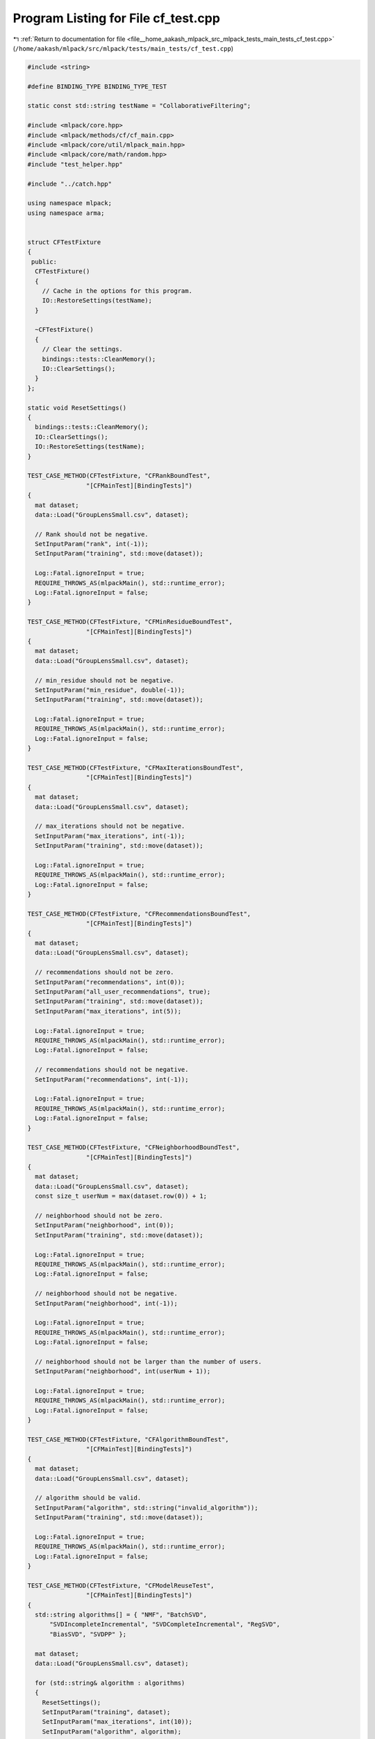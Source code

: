 
.. _program_listing_file__home_aakash_mlpack_src_mlpack_tests_main_tests_cf_test.cpp:

Program Listing for File cf_test.cpp
====================================

|exhale_lsh| :ref:`Return to documentation for file <file__home_aakash_mlpack_src_mlpack_tests_main_tests_cf_test.cpp>` (``/home/aakash/mlpack/src/mlpack/tests/main_tests/cf_test.cpp``)

.. |exhale_lsh| unicode:: U+021B0 .. UPWARDS ARROW WITH TIP LEFTWARDS

.. code-block:: cpp

   
   #include <string>
   
   #define BINDING_TYPE BINDING_TYPE_TEST
   
   static const std::string testName = "CollaborativeFiltering";
   
   #include <mlpack/core.hpp>
   #include <mlpack/methods/cf/cf_main.cpp>
   #include <mlpack/core/util/mlpack_main.hpp>
   #include <mlpack/core/math/random.hpp>
   #include "test_helper.hpp"
   
   #include "../catch.hpp"
   
   using namespace mlpack;
   using namespace arma;
   
   
   struct CFTestFixture
   {
    public:
     CFTestFixture()
     {
       // Cache in the options for this program.
       IO::RestoreSettings(testName);
     }
   
     ~CFTestFixture()
     {
       // Clear the settings.
       bindings::tests::CleanMemory();
       IO::ClearSettings();
     }
   };
   
   static void ResetSettings()
   {
     bindings::tests::CleanMemory();
     IO::ClearSettings();
     IO::RestoreSettings(testName);
   }
   
   TEST_CASE_METHOD(CFTestFixture, "CFRankBoundTest",
                   "[CFMainTest][BindingTests]")
   {
     mat dataset;
     data::Load("GroupLensSmall.csv", dataset);
   
     // Rank should not be negative.
     SetInputParam("rank", int(-1));
     SetInputParam("training", std::move(dataset));
   
     Log::Fatal.ignoreInput = true;
     REQUIRE_THROWS_AS(mlpackMain(), std::runtime_error);
     Log::Fatal.ignoreInput = false;
   }
   
   TEST_CASE_METHOD(CFTestFixture, "CFMinResidueBoundTest",
                   "[CFMainTest][BindingTests]")
   {
     mat dataset;
     data::Load("GroupLensSmall.csv", dataset);
   
     // min_residue should not be negative.
     SetInputParam("min_residue", double(-1));
     SetInputParam("training", std::move(dataset));
   
     Log::Fatal.ignoreInput = true;
     REQUIRE_THROWS_AS(mlpackMain(), std::runtime_error);
     Log::Fatal.ignoreInput = false;
   }
   
   TEST_CASE_METHOD(CFTestFixture, "CFMaxIterationsBoundTest",
                   "[CFMainTest][BindingTests]")
   {
     mat dataset;
     data::Load("GroupLensSmall.csv", dataset);
   
     // max_iterations should not be negative.
     SetInputParam("max_iterations", int(-1));
     SetInputParam("training", std::move(dataset));
   
     Log::Fatal.ignoreInput = true;
     REQUIRE_THROWS_AS(mlpackMain(), std::runtime_error);
     Log::Fatal.ignoreInput = false;
   }
   
   TEST_CASE_METHOD(CFTestFixture, "CFRecommendationsBoundTest",
                   "[CFMainTest][BindingTests]")
   {
     mat dataset;
     data::Load("GroupLensSmall.csv", dataset);
   
     // recommendations should not be zero.
     SetInputParam("recommendations", int(0));
     SetInputParam("all_user_recommendations", true);
     SetInputParam("training", std::move(dataset));
     SetInputParam("max_iterations", int(5));
   
     Log::Fatal.ignoreInput = true;
     REQUIRE_THROWS_AS(mlpackMain(), std::runtime_error);
     Log::Fatal.ignoreInput = false;
   
     // recommendations should not be negative.
     SetInputParam("recommendations", int(-1));
   
     Log::Fatal.ignoreInput = true;
     REQUIRE_THROWS_AS(mlpackMain(), std::runtime_error);
     Log::Fatal.ignoreInput = false;
   }
   
   TEST_CASE_METHOD(CFTestFixture, "CFNeighborhoodBoundTest",
                   "[CFMainTest][BindingTests]")
   {
     mat dataset;
     data::Load("GroupLensSmall.csv", dataset);
     const size_t userNum = max(dataset.row(0)) + 1;
   
     // neighborhood should not be zero.
     SetInputParam("neighborhood", int(0));
     SetInputParam("training", std::move(dataset));
   
     Log::Fatal.ignoreInput = true;
     REQUIRE_THROWS_AS(mlpackMain(), std::runtime_error);
     Log::Fatal.ignoreInput = false;
   
     // neighborhood should not be negative.
     SetInputParam("neighborhood", int(-1));
   
     Log::Fatal.ignoreInput = true;
     REQUIRE_THROWS_AS(mlpackMain(), std::runtime_error);
     Log::Fatal.ignoreInput = false;
   
     // neighborhood should not be larger than the number of users.
     SetInputParam("neighborhood", int(userNum + 1));
   
     Log::Fatal.ignoreInput = true;
     REQUIRE_THROWS_AS(mlpackMain(), std::runtime_error);
     Log::Fatal.ignoreInput = false;
   }
   
   TEST_CASE_METHOD(CFTestFixture, "CFAlgorithmBoundTest",
                   "[CFMainTest][BindingTests]")
   {
     mat dataset;
     data::Load("GroupLensSmall.csv", dataset);
   
     // algorithm should be valid.
     SetInputParam("algorithm", std::string("invalid_algorithm"));
     SetInputParam("training", std::move(dataset));
   
     Log::Fatal.ignoreInput = true;
     REQUIRE_THROWS_AS(mlpackMain(), std::runtime_error);
     Log::Fatal.ignoreInput = false;
   }
   
   TEST_CASE_METHOD(CFTestFixture, "CFModelReuseTest",
                   "[CFMainTest][BindingTests]")
   {
     std::string algorithms[] = { "NMF", "BatchSVD",
         "SVDIncompleteIncremental", "SVDCompleteIncremental", "RegSVD",
         "BiasSVD", "SVDPP" };
   
     mat dataset;
     data::Load("GroupLensSmall.csv", dataset);
   
     for (std::string& algorithm : algorithms)
     {
       ResetSettings();
       SetInputParam("training", dataset);
       SetInputParam("max_iterations", int(10));
       SetInputParam("algorithm", algorithm);
   
       mlpackMain();
   
       // Reset passed parameters.
       IO::GetSingleton().Parameters()["training"].wasPassed = false;
       IO::GetSingleton().Parameters()["max_iterations"].wasPassed = false;
       IO::GetSingleton().Parameters()["algorithm"].wasPassed = false;
   
       // Reuse the model to get recommendations.
       size_t recommendations = 3;
       const size_t querySize = 7;
       Mat<size_t> query =
           arma::linspace<Mat<size_t>>(0, querySize - 1, querySize);
   
       SetInputParam("query", std::move(query));
       SetInputParam("recommendations", int(recommendations));
       SetInputParam("input_model",
           std::move(IO::GetParam<CFModel*>("output_model")));
   
       mlpackMain();
   
       const Mat<size_t>& output = IO::GetParam<Mat<size_t>>("output");
   
       REQUIRE(output.n_rows == recommendations);
       REQUIRE(output.n_cols == querySize);
     }
   }
   
   TEST_CASE_METHOD(CFTestFixture, "CFAllUserRecommendationsTest",
                   "[CFMainTest][BindingTests]")
   {
     mat dataset;
     data::Load("GroupLensSmall.csv", dataset);
     const size_t userNum = max(dataset.row(0)) + 1;
   
     SetInputParam("training", std::move(dataset));
     SetInputParam("max_iterations", int(10));
     SetInputParam("all_user_recommendations", true);
   
     mlpackMain();
   
     const Mat<size_t>& output = IO::GetParam<Mat<size_t>>("output");
   
     REQUIRE(output.n_cols == userNum);
   }
   
   TEST_CASE_METHOD(CFTestFixture, "CFRankTest",
                   "[CFMainTest][BindingTests]")
   {
     mat dataset;
     data::Load("GroupLensSmall.csv", dataset);
     size_t rank = 7;
   
     SetInputParam("training", std::move(dataset));
     SetInputParam("rank", int(rank));
     SetInputParam("max_iterations", int(10));
     SetInputParam("algorithm", std::string("NMF"));
   
     mlpackMain();
   
     const CFModel* outputModel = IO::GetParam<CFModel*>("output_model");
     CFType<NMFPolicy, NoNormalization>& cf =
         dynamic_cast<CFWrapper<NMFPolicy,
                      NoNormalization>&>(*(outputModel->CF())).CF();
   
     REQUIRE(cf.Rank() == rank);
   }
   
   TEST_CASE_METHOD(CFTestFixture, "CFMinResidueTest",
                   "[CFMainTest][BindingTests]")
   {
     mat dataset;
     data::Load("GroupLensSmall.csv", dataset);
     const CFModel* outputModel;
   
     // Set a larger min_residue.
     SetInputParam("min_residue", double(100));
     SetInputParam("training", dataset);
     // Remove the influence of max_iterations.
     SetInputParam("max_iterations", int(1e4));
   
     // The execution of CF algorithm depends on initial random seed.
     mlpack::math::FixedRandomSeed();
     mlpackMain();
   
     outputModel = IO::GetParam<CFModel*>("output_model");
     // By default the main program use NMFPolicy.
     CFType<NMFPolicy, NoNormalization>& cf =
         dynamic_cast<CFWrapper<NMFPolicy,
                      NoNormalization>&>(*(outputModel->CF())).CF();
     const mat w1 = cf.Decomposition().W();
     const mat h1 = cf.Decomposition().H();
   
     ResetSettings();
   
     // Set a smaller min_residue.
     SetInputParam("min_residue", double(0.1));
     SetInputParam("training", std::move(dataset));
     // Remove the influence of max_iterations.
     SetInputParam("max_iterations", int(1e4));
   
     // The execution of CF algorithm depends on initial random seed.
     mlpack::math::FixedRandomSeed();
     mlpackMain();
   
     outputModel = IO::GetParam<CFModel*>("output_model");
     // By default the main program use NMFPolicy.
     CFType<NMFPolicy, NoNormalization>& cf2 =
         dynamic_cast<CFWrapper<NMFPolicy,
                      NoNormalization>&>(*(outputModel->CF())).CF();
     const mat w2 = cf2.Decomposition().W();
     const mat h2 = cf2.Decomposition().H();
   
     // The resulting matrices should be different.
     REQUIRE((arma::norm(w1 - w2) > 1e-5 || arma::norm(h1 - h2) > 1e-5));
   }
   
   TEST_CASE_METHOD(CFTestFixture, "CFIterationOnlyTerminationTest",
                   "[CFMainTest][BindingTests]")
   {
     mat dataset;
     data::Load("GroupLensSmall.csv", dataset);
     const CFModel* outputModel;
   
     // Set iteration_only_termination.
     SetInputParam("iteration_only_termination", true);
     SetInputParam("training", dataset);
     SetInputParam("max_iterations", int(100));
     SetInputParam("min_residue", double(1e9));
   
     // The execution of CF algorithm depends on initial random seed.
     mlpack::math::FixedRandomSeed();
     mlpackMain();
   
     outputModel = IO::GetParam<CFModel*>("output_model");
     // By default, the main program use NMFPolicy.
     CFType<NMFPolicy, NoNormalization>& cf =
         dynamic_cast<CFWrapper<NMFPolicy,
                      NoNormalization>&>(*(outputModel->CF())).CF();
     const mat w1 = cf.Decomposition().W();
     const mat h1 = cf.Decomposition().H();
   
     ResetSettings();
   
     // Do not set iteration_only_termination.
     SetInputParam("training", std::move(dataset));
     SetInputParam("max_iterations", int(100));
     SetInputParam("min_residue", double(1e9));
   
     // The execution of CF algorithm depends on initial random seed.
     mlpack::math::FixedRandomSeed();
     mlpackMain();
   
     outputModel = IO::GetParam<CFModel*>("output_model");
     // By default, the main program use NMFPolicy.
     CFType<NMFPolicy, NoNormalization>& cf2 =
         dynamic_cast<CFWrapper<NMFPolicy,
                      NoNormalization>&>(*(outputModel->CF())).CF();
     const mat w2 = cf2.Decomposition().W();
     const mat h2 = cf2.Decomposition().H();
   
     // The resulting matrices should be different.
     REQUIRE((arma::norm(w1 - w2) > 1e-5 || arma::norm(h1 - h2) > 1e-5));
   }
   
   TEST_CASE_METHOD(CFTestFixture, "CFMaxIterationsTest",
                   "[CFMainTest][BindingTests]")
   {
     mat dataset;
     data::Load("GroupLensSmall.csv", dataset);
     const CFModel* outputModel;
   
     // Set a larger max_iterations.
     SetInputParam("max_iterations", int(100));
     SetInputParam("training", dataset);
     SetInputParam("iteration_only_termination", true);
   
     // The execution of CF algorithm depends on initial random seed.
     mlpack::math::FixedRandomSeed();
     mlpackMain();
   
     outputModel =  IO::GetParam<CFModel*>("output_model");
     // By default, the main program use NMFPolicy.
     CFType<NMFPolicy, NoNormalization>& cf =
         dynamic_cast<CFWrapper<NMFPolicy,
                      NoNormalization>&>(*(outputModel->CF())).CF();
     const mat w1 = cf.Decomposition().W();
     const mat h1 = cf.Decomposition().H();
   
     ResetSettings();
   
     // Set a smaller max_iterations.
     SetInputParam("max_iterations", int(5));
     SetInputParam("training", std::move(dataset));
     SetInputParam("iteration_only_termination", true);
   
     // The execution of CF algorithm depends on initial random seed.
     mlpack::math::FixedRandomSeed();
     mlpackMain();
   
     outputModel = IO::GetParam<CFModel*>("output_model");
     // By default the main program use NMFPolicy.
     CFType<NMFPolicy, NoNormalization>& cf2 =
         dynamic_cast<CFWrapper<NMFPolicy,
                      NoNormalization>&>(*(outputModel->CF())).CF();
     const mat w2 = cf2.Decomposition().W();
     const mat h2 = cf2.Decomposition().H();
   
     // The resulting matrices should be different.
     REQUIRE((arma::norm(w1 - w2) > 1e-5 || arma::norm(h1 - h2) > 1e-5));
   }
   
   TEST_CASE_METHOD(CFTestFixture, "CFNeighborhoodTest",
                   "[CFMainTest][BindingTests]")
   {
     mat dataset;
     data::Load("GroupLensSmall.csv", dataset);
   
     const int querySize = 7;
     Mat<size_t> query = arma::linspace<Mat<size_t>>(0, querySize - 1, querySize);
   
     SetInputParam("neighborhood", int(1));
     SetInputParam("training", dataset);
     SetInputParam("max_iterations", int(10));
     SetInputParam("query", query);
   
     // The execution of CF algorithm depends on initial random seed.
     mlpack::math::FixedRandomSeed();
     mlpackMain();
   
     const arma::Mat<size_t> output1 = IO::GetParam<arma::Mat<size_t>>("output");
   
     ResetSettings();
   
     // Set a different value for neighborhood.
     SetInputParam("neighborhood", int(10));
     SetInputParam("training", std::move(dataset));
     SetInputParam("max_iterations", int(10));
     SetInputParam("query", std::move(query));
   
     // The execution of CF algorithm depends on initial random seed.
     mlpack::math::FixedRandomSeed();
     mlpackMain();
   
     const arma::Mat<size_t> output2 = IO::GetParam<arma::Mat<size_t>>("output");
   
     // The resulting matrices should be different.
     REQUIRE(arma::any(arma::vectorise(output1 != output2)));
   }
   
   TEST_CASE_METHOD(CFTestFixture, "CFInterpolationAlgorithmBoundTest",
                   "[CFMainTest][BindingTests]")
   {
     mat dataset;
     data::Load("GroupLensSmall.csv", dataset);
   
     const int querySize = 7;
     Mat<size_t> query = arma::linspace<Mat<size_t>>(0, querySize - 1, querySize);
   
     // interpolation algorithm should be valid.
     SetInputParam("interpolation", std::string("invalid_algorithm"));
     SetInputParam("training", std::move(dataset));
     SetInputParam("query", query);
   
     Log::Fatal.ignoreInput = true;
     REQUIRE_THROWS_AS(mlpackMain(), std::runtime_error);
     Log::Fatal.ignoreInput = false;
   }
   
   TEST_CASE_METHOD(CFTestFixture, "CFInterpolationTest",
                   "[CFMainTest][BindingTests]")
   {
     mat dataset;
     data::Load("GroupLensSmall.csv", dataset);
   
     const int querySize = 7;
     Mat<size_t> query = arma::linspace<Mat<size_t>>(0, querySize - 1, querySize);
   
     // Query with different interpolation types.
     ResetSettings();
   
     // Using average interpolation algorithm.
     SetInputParam("training", dataset);
     SetInputParam("max_iterations", int(10));
     SetInputParam("query", query);
     SetInputParam("interpolation", std::string("average"));
     SetInputParam("recommendations", 5);
   
     mlpackMain();
   
     const arma::Mat<size_t> output1 = IO::GetParam<arma::Mat<size_t>>("output");
   
     REQUIRE(output1.n_rows == 5);
     REQUIRE(output1.n_cols == 7);
   
     // Reset passed parameters.
     IO::GetSingleton().Parameters()["training"].wasPassed = false;
     IO::GetSingleton().Parameters()["max_iterations"].wasPassed = false;
     IO::GetSingleton().Parameters()["algorithm"].wasPassed = false;
   
     // Using regression interpolation algorithm.
     SetInputParam("input_model",
         std::move(IO::GetParam<CFModel*>("output_model")));
     SetInputParam("query", query);
     SetInputParam("interpolation", std::string("regression"));
     SetInputParam("recommendations", 5);
   
     mlpackMain();
   
     const arma::Mat<size_t> output2 = IO::GetParam<arma::Mat<size_t>>("output");
   
     REQUIRE(output2.n_rows == 5);
     REQUIRE(output2.n_cols == 7);
   
     // Using similarity interpolation algorithm.
     SetInputParam("input_model",
         std::move(IO::GetParam<CFModel*>("output_model")));
     SetInputParam("query", query);
     SetInputParam("interpolation", std::string("similarity"));
     SetInputParam("recommendations", 5);
   
     mlpackMain();
   
     const arma::Mat<size_t> output3 = IO::GetParam<arma::Mat<size_t>>("output");
   
     REQUIRE(output3.n_rows == 5);
     REQUIRE(output3.n_cols == 7);
   
     // The resulting matrices should be different.
     REQUIRE(arma::any(arma::vectorise(output1 != output2)));
     REQUIRE(arma::any(arma::vectorise(output1 != output3)));
   }
   
   TEST_CASE_METHOD(CFTestFixture, "CFNeighborSearchAlgorithmBoundTest",
                   "[CFMainTest][BindingTests]")
   {
     mat dataset;
     data::Load("GroupLensSmall.csv", dataset);
   
     const int querySize = 7;
     Mat<size_t> query = arma::linspace<Mat<size_t>>(0, querySize - 1, querySize);
   
     // neighbor search algorithm should be valid.
     SetInputParam("neighbor_search", std::string("invalid_algorithm"));
     SetInputParam("training", std::move(dataset));
     SetInputParam("query", query);
   
     Log::Fatal.ignoreInput = true;
     REQUIRE_THROWS_AS(mlpackMain(), std::runtime_error);
     Log::Fatal.ignoreInput = false;
   }
   
   TEST_CASE_METHOD(CFTestFixture, "CFNeighborSearchTest",
                   "[CFMainTest][BindingTests]")
   {
     mat dataset;
     data::Load("GroupLensSmall.csv", dataset);
   
     const int querySize = 7;
     Mat<size_t> query = arma::linspace<Mat<size_t>>(0, querySize - 1, querySize);
   
     // Query with different neighbor search types.
     ResetSettings();
   
     // Using euclidean neighbor search algorithm.
     SetInputParam("training", dataset);
     SetInputParam("max_iterations", int(10));
     SetInputParam("query", query);
     SetInputParam("neighbor_search", std::string("euclidean"));
     SetInputParam("recommendations", 5);
   
     mlpackMain();
   
     const arma::Mat<size_t> output1 = IO::GetParam<arma::Mat<size_t>>("output");
   
     REQUIRE(output1.n_rows == 5);
     REQUIRE(output1.n_cols == 7);
   
     // Reset passed parameters.
     IO::GetSingleton().Parameters()["training"].wasPassed = false;
     IO::GetSingleton().Parameters()["max_iterations"].wasPassed = false;
     IO::GetSingleton().Parameters()["algorithm"].wasPassed = false;
   
     // Using cosine neighbor search algorithm.
     SetInputParam("input_model",
         std::move(IO::GetParam<CFModel*>("output_model")));
     SetInputParam("query", query);
     SetInputParam("neighbor_search", std::string("cosine"));
     SetInputParam("recommendations", 5);
   
     mlpackMain();
   
     const arma::Mat<size_t> output2 = IO::GetParam<arma::Mat<size_t>>("output");
   
     REQUIRE(output2.n_rows == 5);
     REQUIRE(output2.n_cols == 7);
   
     // Using pearson neighbor search algorithm.
     SetInputParam("input_model",
         std::move(IO::GetParam<CFModel*>("output_model")));
     SetInputParam("query", query);
     SetInputParam("neighbor_search", std::string("pearson"));
     SetInputParam("recommendations", 5);
   
     mlpackMain();
   
     const arma::Mat<size_t> output3 = IO::GetParam<arma::Mat<size_t>>("output");
   
     REQUIRE(output3.n_rows == 5);
     REQUIRE(output3.n_cols == 7);
   
     // The resulting matrices should be different.
     REQUIRE(arma::any(arma::vectorise(output1 != output2)));
     REQUIRE(arma::any(arma::vectorise(output1 != output3)));
   }
   
   TEST_CASE_METHOD(CFTestFixture, "CFNormalizationBoundTest",
                   "[CFMainTest][BindingTests]")
   {
     mat dataset;
     data::Load("GroupLensSmall.csv", dataset);
   
     const int querySize = 7;
     Mat<size_t> query = arma::linspace<Mat<size_t>>(0, querySize - 1, querySize);
   
     SetInputParam("neighbor_search", std::string("cosine"));
     SetInputParam("algorithm", std::string("NMF"));
   
     // Normalization algorithm should be valid.
     SetInputParam("normalization", std::string("invalid_normalization"));
     SetInputParam("training", std::move(dataset));
     SetInputParam("query", query);
   
     Log::Fatal.ignoreInput = true;
     REQUIRE_THROWS_AS(mlpackMain(), std::runtime_error);
     Log::Fatal.ignoreInput = false;
   }
   
   TEST_CASE_METHOD(CFTestFixture, "CFNormalizationTest",
                   "[CFMainTest][BindingTests]")
   {
     mat dataset;
     data::Load("GroupLensSmall.csv", dataset);
   
     const int querySize = 7;
     Mat<size_t> query = arma::linspace<Mat<size_t>>(0, querySize - 1, querySize);
   
     // Query with different normalization techniques.
     ResetSettings();
   
     SetInputParam("training", dataset);
     SetInputParam("max_iterations", int(10));
     SetInputParam("query", query);
     SetInputParam("algorithm", std::string("NMF"));
   
     // Using without Normalization.
     SetInputParam("normalization", std::string("none"));
     SetInputParam("recommendations", 5);
   
     mlpackMain();
   
     const arma::Mat<size_t> output1 = IO::GetParam<arma::Mat<size_t>>("output");
   
     REQUIRE(output1.n_rows == 5);
     REQUIRE(output1.n_cols == 7);
   
     // Query with different normalization techniques.
     ResetSettings();
   
     SetInputParam("training", dataset);
     SetInputParam("max_iterations", int(10));
     SetInputParam("query", query);
     SetInputParam("algorithm", std::string("NMF"));
   
     // Using Item Mean normalization.
     SetInputParam("normalization", std::string("item_mean"));
     SetInputParam("recommendations", 5);
   
     mlpackMain();
   
     const arma::Mat<size_t> output2 = IO::GetParam<arma::Mat<size_t>>("output");
   
     REQUIRE(output2.n_rows == 5);
     REQUIRE(output2.n_cols == 7);
   
     // Query with different normalization techniques.
     ResetSettings();
   
     SetInputParam("training", dataset);
     SetInputParam("max_iterations", int(10));
     SetInputParam("query", query);
     SetInputParam("algorithm", std::string("NMF"));
   
     // Using Z-Score normalization.
     SetInputParam("normalization", std::string("z_score"));
     SetInputParam("recommendations", 5);
   
     mlpackMain();
   
     const arma::Mat<size_t> output3 = IO::GetParam<arma::Mat<size_t>>("output");
   
     REQUIRE(output3.n_rows == 5);
     REQUIRE(output3.n_cols == 7);
   
     // The resulting matrices should be different.
     REQUIRE(arma::any(arma::vectorise(output1 != output2)));
     REQUIRE(arma::any(arma::vectorise(output1 != output3)));
   }
